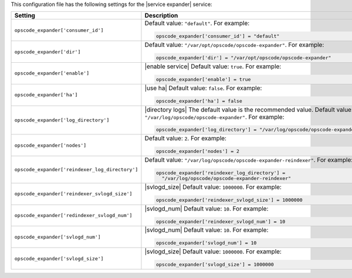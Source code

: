 .. The contents of this file may be included in multiple topics.
.. This file should not be changed in a way that hinders its ability to appear in multiple documentation sets.


This configuration file has the following settings for the |service expander| service:

.. list-table::
   :widths: 200 300
   :header-rows: 1

   * - Setting
     - Description
   * - ``opscode_expander['consumer_id']``
     - Default value: ``"default"``. For example:

       .. code-block:: ruby

          opscode_expander['consumer_id'] = "default"

   * - ``opscode_expander['dir']``
     - Default value: ``"/var/opt/opscode/opscode-expander"``. For example:

       .. code-block:: ruby

          opscode_expander['dir'] = "/var/opt/opscode/opscode-expander"

   * - ``opscode_expander['enable']``
     - |enable service| Default value: ``true``. For example:

       .. code-block:: ruby

          opscode_expander['enable'] = true

   * - ``opscode_expander['ha']``
     - |use ha| Default value: ``false``. For example:

       .. code-block:: ruby

          opscode_expander['ha'] = false

   * - ``opscode_expander['log_directory']``
     - |directory logs| The default value is the recommended value. Default value: ``"/var/log/opscode/opscode-expander"``. For example:

       .. code-block:: ruby

          opscode_expander['log_directory'] = "/var/log/opscode/opscode-expander"

   * - ``opscode_expander['nodes']``
     - Default value: ``2``. For example:

       .. code-block:: ruby

          opscode_expander['nodes'] = 2

   * - ``opscode_expander['reindexer_log_directory']``
     - Default value: ``"/var/log/opscode/opscode-expander-reindexer"``. For example:

       .. code-block:: ruby

          opscode_expander['reindexer_log_directory'] = 
            "/var/log/opscode/opscode-expander-reindexer"

   * - ``opscode_expander['reindexer_svlogd_size']``
     - |svlogd_size| Default value: ``1000000``. For example:

       .. code-block:: ruby

          opscode_expander['reindexer_svlogd_size'] = 1000000

   * - ``opscode_expander['redindexer_svlogd_num']``
     - |svlogd_num| Default value: ``10``. For example:

       .. code-block:: ruby

          opscode_expander['reindexer_svlogd_num'] = 10

   * - ``opscode_expander['svlogd_num']``
     - |svlogd_num| Default value: ``10``. For example:

       .. code-block:: ruby

          opscode_expander['svlogd_num'] = 10

   * - ``opscode_expander['svlogd_size']``
     - |svlogd_size| Default value: ``1000000``. For example:

       .. code-block:: ruby

          opscode_expander['svlogd_size'] = 1000000

